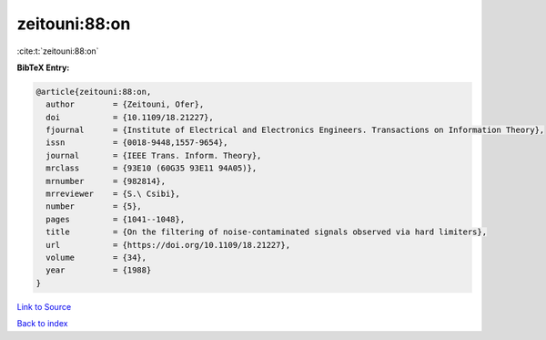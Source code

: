zeitouni:88:on
==============

:cite:t:`zeitouni:88:on`

**BibTeX Entry:**

.. code-block:: bibtex

   @article{zeitouni:88:on,
     author        = {Zeitouni, Ofer},
     doi           = {10.1109/18.21227},
     fjournal      = {Institute of Electrical and Electronics Engineers. Transactions on Information Theory},
     issn          = {0018-9448,1557-9654},
     journal       = {IEEE Trans. Inform. Theory},
     mrclass       = {93E10 (60G35 93E11 94A05)},
     mrnumber      = {982814},
     mrreviewer    = {S.\ Csibi},
     number        = {5},
     pages         = {1041--1048},
     title         = {On the filtering of noise-contaminated signals observed via hard limiters},
     url           = {https://doi.org/10.1109/18.21227},
     volume        = {34},
     year          = {1988}
   }

`Link to Source <https://doi.org/10.1109/18.21227},>`_


`Back to index <../By-Cite-Keys.html>`_

